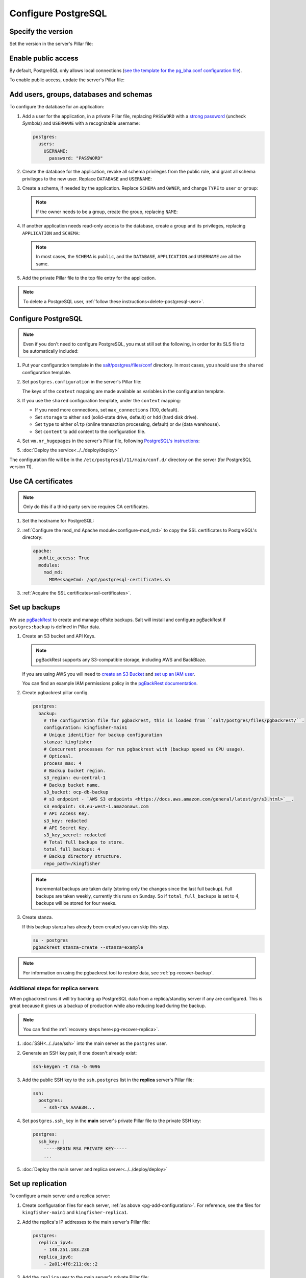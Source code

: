 Configure PostgreSQL
====================

Specify the version
-------------------

Set the version in the server's Pillar file:

.. code-block:: yaml
   :emphasize-lines: 2

   postgres:
     version: 15

.. _pg-public-access:

Enable public access
--------------------

By default, PostgreSQL only allows local connections (`see the template for the pg_bha.conf configuration file <https://github.com/open-contracting/deploy/blob/main/salt/postgres/files/pg_hba.conf>`__).

To enable public access, update the server's Pillar file:

.. code-block:: yaml
   :emphasize-lines: 3

   postgres:
     version: 15
     public_access: True

Add users, groups, databases and schemas
----------------------------------------

To configure the database for an application:

#. Add a user for the application, in a private Pillar file, replacing ``PASSWORD`` with a `strong password <https://www.lastpass.com/features/password-generator>`__ (uncheck *Symbols*) and ``USERNAME`` with a recognizable username:

   .. code-block:: yaml

      postgres:
        users:
          USERNAME:
            password: "PASSWORD"

#. Create the database for the application, revoke all schema privileges from the public role, and grant all schema privileges to the new user. Replace ``DATABASE`` and ``USERNAME``:

   .. code-block:: yaml
      :emphasize-lines: 5-7

      postgres:
        users:
          USERNAME:
            password: "PASSWORD"
        databases:
          DATABASE:
            user: USERNAME

#. Create a schema, if needed by the application. Replace ``SCHEMA`` and ``OWNER``, and change ``TYPE`` to ``user`` or ``group``:

   .. code-block:: yaml
      :emphasize-lines: 8-11

      postgres:
        users:
          USERNAME:
            password: "PASSWORD"
        databases:
          DATABASE:
            user: USERNAME
            schemas:
              SCHEMA:
                name: OWNER
                type: TYPE

   .. note::

      If the owner needs to be a group, create the group, replacing ``NAME``:

      .. code-block:: yaml
         :emphasize-lines: 2-3

         postgres:
           groups:
             - NAME

#. If another application needs read-only access to the database, create a group and its privileges, replacing ``APPLICATION`` and ``SCHEMA``:

   .. code-block:: yaml
      :emphasize-lines: 2-3,10-12

      postgres:
        groups:
          - APPLICATION_read
        users:
          USERNAME:
            password: "PASSWORD"
        databases:
          DATABASE:
            user: USERNAME
            privileges:
              SCHEMA:
                - APPLICATION_read

   .. note::

      In most cases, the ``SCHEMA`` is ``public``, and the ``DATABASE``, ``APPLICATION`` and ``USERNAME`` are all the same.

#. Add the private Pillar file to the top file entry for the application.

.. note::

   To delete a PostgreSQL user, :ref:`follow these instructions<delete-postgresql-user>`.

.. _pg-add-configuration:

Configure PostgreSQL
--------------------

.. note::

   Even if you don't need to configure PostgreSQL, you must still set the following, in order for its SLS file to be automatically included:

   .. code-block:: yaml
      :emphasize-lines: 2

      postgres:
        configuration: False

#. Put your configuration template in the `salt/postgres/files/conf <https://github.com/open-contracting/deploy/tree/main/salt/postgres/files/conf>`__ directory. In most cases, you should use the ``shared`` configuration template.

#. Set ``postgres.configuration`` in the server's Pillar file:

   .. code-block:: yaml
      :emphasize-lines: 2-6

      postgres:
        configuration:
          name: kingfisher-main1
          source: shared
          context:
            mykey: myvalue

   The keys of the ``context`` mapping are made available as variables in the configuration template.

#. If you use the ``shared`` configuration template, under the ``context`` mapping:

   -  If you need more connections, set ``max_connections`` (100, default).
   -  Set ``storage`` to either ``ssd`` (solid-state drive, default) or ``hdd`` (hard disk drive).
   -  Set ``type`` to either ``oltp`` (online transaction processing, default) or ``dw`` (data warehouse).
   -  Set ``content`` to add content to the configuration file.

   .. code-block:: yaml
      :emphasize-lines: 3-5

      postgres:
        configuration:
          name: registry
          source: shared
          context:
            max_connections: 300
            storage: hdd
            type: oltp
            content: |
              max_wal_size = 10GB

#. Set ``vm.nr_hugepages`` in the server's Pillar file, following `PostgreSQL's instructions <https://www.postgresql.org/docs/current/kernel-resources.html#LINUX-HUGE-PAGES>`__:

   .. code-block:: yaml
      :emphasize-lines: 2

      vm:
        nr_hugepages: 1234

#. :doc:`Deploy the service<../../deploy/deploy>`

The configuration file will be in the ``/etc/postgresql/11/main/conf.d/`` directory on the server (for PostgreSQL version 11).

Use CA certificates
-------------------

.. note::

   Only do this if a third-party service requires CA certificates.

#. Set the hostname for PostgreSQL:

   .. code-block:: yaml
      :emphasize-lines: 2-3

      postgres:
        ssl:
          servername: postgres.kingfisher.open-contracting.org

#. :ref:`Configure the mod_md Apache module<configure-mod_md>` to copy the SSL certificates to PostgreSQL's directory:

   .. code-block:: yaml

      apache:
        public_access: True
        modules:
          mod_md:
            MDMessageCmd: /opt/postgresql-certificates.sh

#. :ref:`Acquire the SSL certificates<ssl-certificates>`.

.. _pg-setup-backups:

Set up backups
--------------

We use `pgBackRest <https://pgbackrest.org>`__ to create and manage offsite backups.
Salt will install and configure pgBackRest if ``postgres:backup`` is defined in Pillar data.

#. Create an S3 bucket and API Keys.

   .. note::

      pgBackRest supports any S3-compatible storage, including AWS and BackBlaze.

   If you are using AWS you will need to `create an S3 Bucket <https://docs.aws.amazon.com/AmazonS3/latest/userguide/create-bucket-overview.html>`__ and `set up an IAM user <https://docs.aws.amazon.com/IAM/latest/UserGuide/id_users_create.html>`__.

   You can find an example IAM permissions policy in the `pgBackRest documentation <https://pgbackrest.org/user-guide.html#s3-support>`__.

#. Create pgbackrest pillar config.

   .. code-block:: yaml

      postgres:
        backup:
          # The configuration file for pgbackrest, this is loaded from ``salt/postgres/files/pgbackrest/``.
          configuration: kingfisher-main1
          # Unique identifier for backup configuration
          stanza: kingfisher
          # Concurrent processes for run pgbackrest with (backup speed vs CPU usage).
          # Optional.
          process_max: 4
          # Backup bucket region.
          s3_region: eu-central-1
          # Backup bucket name.
          s3_bucket: ocp-db-backup
          # s3 endpoint - `AWS S3 endpoints <https://docs.aws.amazon.com/general/latest/gr/s3.html>`__.
          s3_endpoint: s3.eu-west-1.amazonaws.com
          # API Access Key.
          s3_key: redacted
          # API Secret Key.
          s3_key_secret: redacted
          # Total full backups to store.
          total_full_backups: 4
          # Backup directory structure.
          repo_path=/kingfisher

   .. note::

      Incremental backups are taken daily (storing only the changes since the last full backup).
      Full backups are taken weekly, currently this runs on Sunday.
      So if ``total_full_backups`` is set to 4, backups will be stored for four weeks.

#. Create stanza.

   If this backup stanza has already been created you can skip this step.

   .. code-block:: bash

      su - postgres
      pgbackrest stanza-create --stanza=example

.. note::

   For information on using the pgbackrest tool to restore data, see :ref:`pg-recover-backup`.

Additional steps for replica servers
~~~~~~~~~~~~~~~~~~~~~~~~~~~~~~~~~~~~

When pgbackrest runs it will try backing up PostgreSQL data from a replica/standby server if any are configured. This is great because it gives us a backup of production while also reducing load during the backup.

.. note::

   You can find the :ref:`recovery steps here<pg-recover-replica>`.

#. :doc:`SSH<../../use/ssh>` into the main server as the ``postgres`` user.
#. Generate an SSH key pair, if one doesn't already exist:

   .. code-block:: bash

      ssh-keygen -t rsa -b 4096

#. Add the public SSH key to the ``ssh.postgres`` list in the **replica** server's Pillar file:

   .. code-block:: yaml

      ssh:
        postgres:
          - ssh-rsa AAAB3N...

#. Set ``postgres.ssh_key`` in the **main** server's private Pillar file to the private SSH key:

   .. code-block:: yaml

      postgres:
        ssh_key: |
          -----BEGIN RSA PRIVATE KEY-----
          ...

#. :doc:`Deploy the main server and replica server<../../deploy/deploy>`

.. _pg-setup-replication:

Set up replication
------------------

To configure a main server and a replica server:

#. Create configuration files for each server, :ref:`as above <pg-add-configuration>`. For reference, see the files for ``kingfisher-main1`` and ``kingfisher-replica1``.

#. Add the replica's IP addresses to the main server's Pillar file:

   .. code-block:: yaml

      postgres:
        replica_ipv4:
          - 148.251.183.230
        replica_ipv6:
          - 2a01:4f8:211:de::2

#. Add the ``replica`` user to the main server's private Pillar file:

   .. code-block:: yaml

      postgres:
        users:
          replica:
            password: example_password
            replication: True

   You will also need to pass this user to the replica server. This is used to populate the ``postgresql.conf`` file via pgbackrest.

   .. code-block:: yaml

      postgres:
        replication:
          username: replica
          password: example_password
          primary_slot_name: replica1

   .. note::

      If the ``replica`` user's password is changed, you must manually update the ``/var/lib/postgresql/11/main/postgresql.conf`` file on the replica server (for PostgreSQL version 11).

#. Add the ``postgres.main`` state file to the main server's target in the ``salt/top.sls`` file.

#. :doc:`Deploy<../../deploy/deploy>` both servers

#. Connect to the main server as the ``root`` user, and create a replication slot, replacing ``SLOT`` with the value of ``postgres:replication:primary_slot_name``.

   .. code-block:: bash

      su - postgres
      psql -c "SELECT * FROM pg_create_physical_replication_slot('SLOT');"

#. Transfer data and start replication.

   #. Connect to the replica server as the ``root`` user.

   #. Stop the PostgreSQL service and delete the main cluster's data.

      .. code-block:: bash

         systemctl stop postgresql
         rm -rf /var/lib/postgresql/11/main

   #. Switch to the ``postgres`` user and transfer PostgreSQL data.

      .. code-block:: bash

         su - postgres
         mkdir /var/lib/postgresql/11/main
         pgbackrest --stanza=example --type=standby restore

   #. Switch to the ``root`` user and start the PostgreSQL service.

      .. code-block:: bash

         exit
         systemctl start postgresql

   #. Double-check that the service started:

      .. code-block:: bash

         pg_lsclusters
